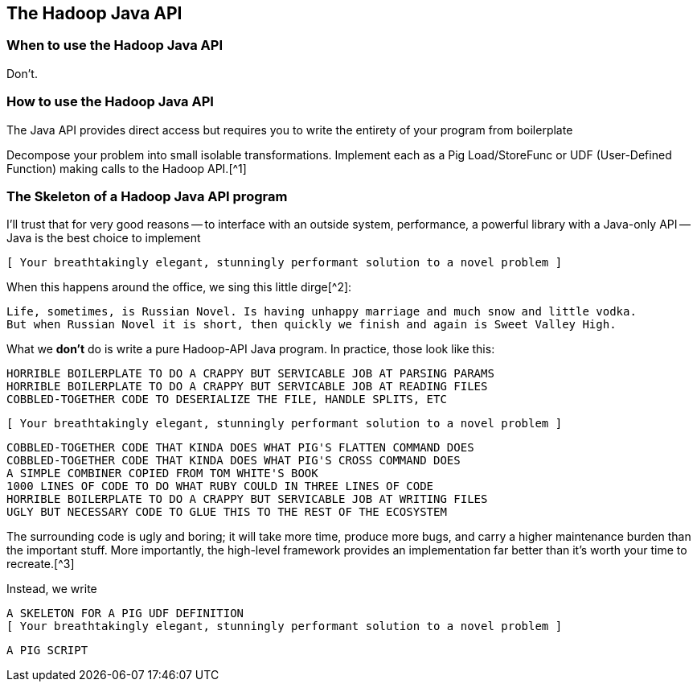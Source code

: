 == The Hadoop Java API ==

=== When to use the Hadoop Java API ===

Don't.

=== How to use the Hadoop Java API ===

The Java API provides direct access but requires you to write the entirety of your program from boilerplate

Decompose your problem into small isolable transformations. Implement each as a Pig Load/StoreFunc or UDF (User-Defined Function) making calls to the Hadoop API.[^1]

=== The Skeleton of a Hadoop Java API program ===

I'll trust that for very good reasons -- to interface with an outside system, performance, a powerful library with a Java-only API -- Java is the best choice to implement

      [ Your breathtakingly elegant, stunningly performant solution to a novel problem ]

When this happens around the office, we sing this little dirge[^2]:

      Life, sometimes, is Russian Novel. Is having unhappy marriage and much snow and little vodka.
      But when Russian Novel it is short, then quickly we finish and again is Sweet Valley High.

What we *don't* do is write a pure Hadoop-API Java program. In practice, those look like this:

      HORRIBLE BOILERPLATE TO DO A CRAPPY BUT SERVICABLE JOB AT PARSING PARAMS
      HORRIBLE BOILERPLATE TO DO A CRAPPY BUT SERVICABLE JOB AT READING FILES
      COBBLED-TOGETHER CODE TO DESERIALIZE THE FILE, HANDLE SPLITS, ETC
      
      [ Your breathtakingly elegant, stunningly performant solution to a novel problem ]

      COBBLED-TOGETHER CODE THAT KINDA DOES WHAT PIG'S FLATTEN COMMAND DOES
      COBBLED-TOGETHER CODE THAT KINDA DOES WHAT PIG'S CROSS COMMAND DOES
      A SIMPLE COMBINER COPIED FROM TOM WHITE'S BOOK
      1000 LINES OF CODE TO DO WHAT RUBY COULD IN THREE LINES OF CODE
      HORRIBLE BOILERPLATE TO DO A CRAPPY BUT SERVICABLE JOB AT WRITING FILES      
      UGLY BUT NECESSARY CODE TO GLUE THIS TO THE REST OF THE ECOSYSTEM

The surrounding code is ugly and boring; it will take more time, produce more bugs, and carry a higher maintenance burden than the important stuff. More importantly, the high-level framework provides an implementation far better than it's worth your time to recreate.[^3]

Instead, we write

      A SKELETON FOR A PIG UDF DEFINITION
      [ Your breathtakingly elegant, stunningly performant solution to a novel problem ]

      A PIG SCRIPT
